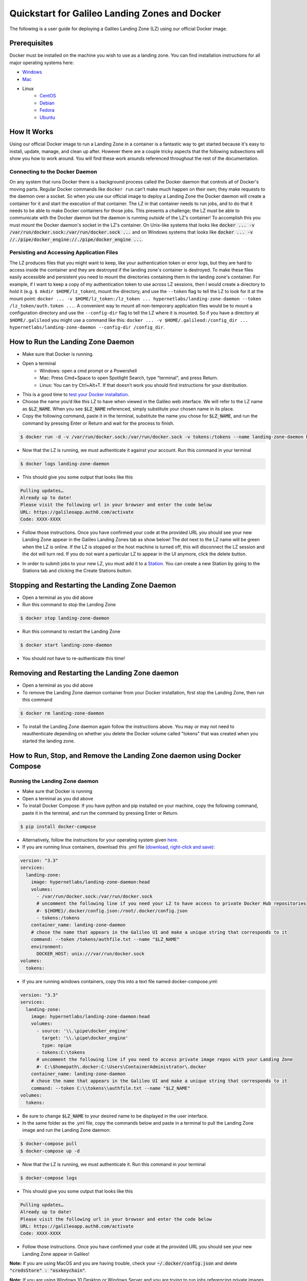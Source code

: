 .. _landing_zone_docker:

Quickstart for Galileo Landing Zones and Docker
===============================================
The following is a user guide for deploying a Galileo Landing Zone
(LZ) using our official Docker image.

Prerequisites
-------------
Docker must be installed on the machine you wish to use as a landing
zone. You can find installation instructions for all major operating
systems here:

* `Windows <https://docs.docker.com/docker-for-windows/install/>`_
* `Mac <https://docs.docker.com/docker-for-mac/install/>`_
* Linux
    * `CentOS <https://docs.docker.com/engine/install/centos/>`_
    * `Debian <https://docs.docker.com/engine/install/debian/>`_
    * `Fedora <https://docs.docker.com/engine/install/fedora/>`_
    * `Ubuntu <https://docs.docker.com/engine/install/ubuntu/>`_

How It Works
------------
Using our official Docker image to run a Landing Zone in a container
is a fantastic way to get started because it's easy to install,
update, manage, and clean up after. However there are a couple tricky
aspects that the following subsections will show you how to work
around. You will find these work arounds referenced throughout the
rest of the documentation.

Connecting to the Docker Daemon
~~~~~~~~~~~~~~~~~~~~~~~~~~~~~~~
On any system that runs Docker there is a background process called
the Docker daemon that controls all of Docker's moving parts. Regular
Docker commands like ``docker run`` can't make much happen on their
own; they make requests to the daemon over a socket. So when you use
our official image to deploy a Landing Zone the Docker daemon will
create a container for it and start the execution of that
container. The LZ in that container needs to run jobs, and to do that
it needs to be able to make Docker containers for those jobs. This
presents a challenge; the LZ must be able to communicate with the
Docker daemon but the daemon is running *outside* of the LZ's
container! To accomplish this you must *mount* the Docker daemon's
socket in the LZ's container. On Unix-like systems that looks like
:code:`docker ... -v /var/run/docker.sock:/var/run/docker.sock ...`
and on Windows systems that looks like :code:`docker ... -v
//./pipe/docker_engine://./pipe/docker_engine ...`.

Persisting and Accessing Application Files
~~~~~~~~~~~~~~~~~~~~~~~~~~~~~~~~~~~~~~~~~~
The LZ produces files that you might want to keep, like your
authentication token or error logs, but they are hard to access inside
the container and they are destroyed if the landing zone's container
is destroyed. To make these files easily accessible and persistent you
need to mount the directories containing them in the landing zone's
container. For example, if I want to keep a copy of my authentication
token to use across LZ sessions, then I would create a directory to hold it
(e.g. ``$ mkdir $HOME/lz_token``), mount the directory, and use the
``--token`` flag to tell the LZ to look for it at the mount point:
``docker ... -v $HOME/lz_token:/lz_token
... hypernetlabs/landing-zone-daemon --token /lz_token/auth.token
...``. A convenient way to mount all non-temporary application files
would be to mount a configuration directory and use the
``--config-dir`` flag to tell the LZ where it is mounted. So if you
have a directory at ``$HOME/.galileod`` you might use a command like
this: ``docker ... -v $HOME/.galileod:/config_dir ... hypernetlabs/landing-zone-daemon --config-dir
/config_dir``.

How to Run the Landing Zone Daemon
----------------------------------
* Make sure that Docker is running.
* Open a terminal
    * Windows: open a cmd prompt or a Powershell
    * Mac: Press Cmd+Space to open Spotlight Search, type "terminal", and press Return.
    * Linux: You can try Ctrl+Alt+T. If that doesn’t work you should find instructions for your distribution.
* This is a good time to `test your Docker installation
  <https://docs.docker.com/get-started/#test-docker-installation>`_.
* Choose the name you’d like this LZ to have when viewed in the
  Galileo web interface. We will refer to the LZ name as
  :code:`$LZ_NAME`. When you see :code:`$LZ_NAME` referenced, simply
  substitute your chosen name in its place.
* Copy the following command, paste it in the terminal, substitute the
  name you chose for :code:`$LZ_NAME`, and run the command by pressing
  Enter or Return and wait for the process to finish.

.. code-block:: bash

    $ docker run -d -v /var/run/docker.sock:/var/run/docker.sock -v tokens:/tokens --name landing-zone-daemon hypernetlabs/landing-zone-daemon --name "$LZ_NAME" --token /tokens/token

* Now that the LZ is running, we must authenticate it against your
  account. Run this command in your terminal

.. code-block:: bash

    $ docker logs landing-zone-daemon

* This should give you some output that looks like this

.. code-block:: bash

    Pulling updates…
    Already up to date!
    Please visit the following url in your browser and enter the code below
    URL: https://galileoapp.auth0.com/activate
    Code: XXXX-XXXX

* Follow those instructions. Once you have confirmed your code at the
  provided URL you should see your new Landing Zone appear in the
  Galileo Landing Zones tab as show below! The dot next to the LZ name 
  will be green when the LZ is online. If the LZ is stopped or the host 
  machine is turned off, this will disconnect the LZ session and the dot 
  will turn red. If you do not want a particular LZ to appear in the UI 
  anymore, click the delete button. 

.. image:: images/landing_zone_tab.png

* In order to submit jobs to your new LZ, you must add it to a `Station <stations.html>`_. 
  You can create a new Station by going to the Stations tab and clicking 
  the Create Stations button.

Stopping and Restarting the Landing Zone Daemon
-----------------------------------------------
* Open a terminal as you did above
* Run this command to stop the Landing Zone

.. code-block:: bash

    $ docker stop landing-zone-daemon

* Run this command to restart the Landing Zone

.. code-block:: bash

    $ docker start landing-zone-daemon

* You should not have to re-authenticate this time!

Removing and Restarting the Landing Zone daemon
-----------------------------------------------
* Open a terminal as you did above
* To remove the Landing Zone daemon container from your Docker
  installation, first stop the Landing Zone, then run this command

.. code-block:: bash

    $ docker rm landing-zone-daemon

* To install the Landing Zone daemon again follow the instructions
  above. You may or may not need to reauthenticate depending on
  whether you delete the Docker volume called "tokens" that was
  created when you started the landing zone.

How to Run, Stop, and Remove the Landing Zone daemon using Docker Compose
-------------------------------------------------------------------------

Running the Landing Zone daemon
~~~~~~~~~~~~~~~~~~~~~~~~~~~~~~~

* Make sure that Docker is running
* Open a terminal as you did above
* To install Docker Compose: If you have python and pip installed on
  your machine, copy the following command, paste it in the terminal,
  and run the command by pressing Enter or Return.

.. code-block:: bash

    $ pip install docker-compose

* Alternatively, follow the instructions for your operating system
  given `here <https://docs.docker.com/compose/install/>`_.
* If you are running linux containers, download this .yml file
  `(download, right-click and save) <docker-compose.yml>`_:

.. code-block:: yaml

    version: "3.3"
    services:
      landing-zone:
        image: hypernetlabs/landing-zone-daemon:head
        volumes:
          - /var/run/docker.sock:/var/run/docker.sock
          # uncomment the following line if you need your LZ to have access to private Docker Hub repositories
          #- ${HOME}/.docker/config.json:/root/.docker/config.json
          - tokens:/tokens
        container_name: landing-zone-daemon
        # chose the name that appears in the Galileo UI and make a unique string that corresponds to it
        command: --token /tokens/authfile.txt --name "$LZ_NAME"
        environment:
          DOCKER_HOST: unix:///var/run/docker.sock
    volumes:
      tokens:

* If you are running windows containers, copy this into a text file
  named docker-compose.yml:

.. code-block:: yaml

    version: "3.3"
    services:
      landing-zone:
        image: hypernetlabs/landing-zone-daemon:head
        volumes:
          - source: '\\.\pipe\docker_engine'
            target: '\\.\pipe\docker_engine'
            type: npipe
          - tokens:C:\tokens
          # uncomment the following line if you need to access private image repos with your Landing Zone
          #- C:\$homepath\.docker:C:\Users\ContainerAdministrator\.docker
        container_name: landing-zone-daemon
        # chose the name that appears in the Galileo UI and make a unique string that corresponds to it
        command: --token C:\\tokens\\authfile.txt --name "$LZ_NAME"
    volumes:
      tokens:

* Be sure to change :code:`$LZ_NAME` to your desired name to be
  displayed in the user interface.

* In the same folder as the .yml file, copy the commands below and
  paste in a terminal to pull the Landing Zone image and run the
  Landing Zone daemon:

.. code-block:: bash

    $ docker-compose pull
    $ docker-compose up -d


* Now that the LZ is running, we must authenticate it. Run this
  command in your terminal

.. code-block:: bash

    $ docker-compose logs

* This should give you some output that looks like this

.. code-block:: bash

    Pulling updates…
    Already up to date!
    Please visit the following url in your browser and enter the code below
    URL: https://galileoapp.auth0.com/activate
    Code: XXXX-XXXX

* Follow those instructions. Once you have confirmed your code at the
  provided URL you should see your new Landing Zone appear in Galileo!

**Note:** If you are using MacOS and you are having trouble, check
your :code:`~/.docker/config.json` and delete :code:`"credsStore" :
"osxkeychain"`.

**Note:** If you are using Windows 10 Desktop or Windows Server and
you are trying to run jobs referencing private images, edit your
:code:`C:\%homepath%\.docker\config.json` so that the credStore line
is as follows: :code:`"credsStore" : ""`. Then re-authenticate your
docker daemon by running :code:`docker login`. Be sure to uncomment
the line in the .yml file that mounts :code:`C:\$homepath\config.json`

Stopping and Restarting
~~~~~~~~~~~~~~~~~~~~~~~

* Open a terminal as you did above
* Run this command to stop the Landing Zone

.. code-block:: bash

    $ docker-compose down

* Run this command to restart the Landing Zone

.. code-block:: bash

    $ docker-compose up -d

* You should not have to re-authenticate this time!

Removing and Restarting
~~~~~~~~~~~~~~~~~~~~~~~~

* By running the stop command above, you automatically remove the
  container
* To install the Landing Zone daemon again follow the instructions
  above. You should not need to reauthenticate if you do not delete
  the landing-zone_tokens docker volume that stores your
  authentication token.
